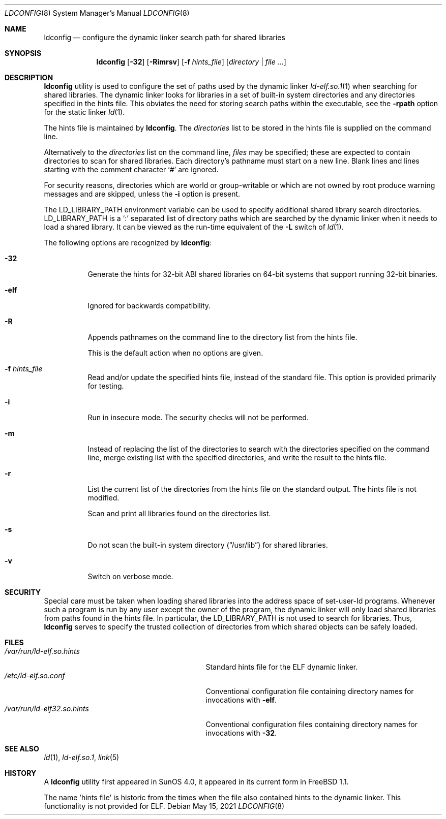 .\"
.\" Copyright (c) 1993 Paul Kranenburg
.\" All rights reserved.
.\" Copyright (c) 2021 The FreeBSD Foundation, Inc.
.\"
.\" Portions of this documentation were written by
.\" Konstantin Belousov <kib@FreeBSD.org> under sponsorship
.\" from the FreeBSD Foundation.
.\"
.\" Redistribution and use in source and binary forms, with or without
.\" modification, are permitted provided that the following conditions
.\" are met:
.\" 1. Redistributions of source code must retain the above copyright
.\"    notice, this list of conditions and the following disclaimer.
.\" 2. Redistributions in binary form must reproduce the above copyright
.\"    notice, this list of conditions and the following disclaimer in the
.\"    documentation and/or other materials provided with the distribution.
.\" 3. All advertising materials mentioning features or use of this software
.\"    must display the following acknowledgement:
.\"      This product includes software developed by Paul Kranenburg.
.\" 3. The name of the author may not be used to endorse or promote products
.\"    derived from this software without specific prior written permission
.\"
.\" THIS SOFTWARE IS PROVIDED BY THE AUTHOR ``AS IS'' AND ANY EXPRESS OR
.\" IMPLIED WARRANTIES, INCLUDING, BUT NOT LIMITED TO, THE IMPLIED WARRANTIES
.\" OF MERCHANTABILITY AND FITNESS FOR A PARTICULAR PURPOSE ARE DISCLAIMED.
.\" IN NO EVENT SHALL THE AUTHOR BE LIABLE FOR ANY DIRECT, INDIRECT,
.\" INCIDENTAL, SPECIAL, EXEMPLARY, OR CONSEQUENTIAL DAMAGES (INCLUDING, BUT
.\" NOT LIMITED TO, PROCUREMENT OF SUBSTITUTE GOODS OR SERVICES; LOSS OF USE,
.\" DATA, OR PROFITS; OR BUSINESS INTERRUPTION) HOWEVER CAUSED AND ON ANY
.\" THEORY OF LIABILITY, WHETHER IN CONTRACT, STRICT LIABILITY, OR TORT
.\" (INCLUDING NEGLIGENCE OR OTHERWISE) ARISING IN ANY WAY OUT OF THE USE OF
.\" THIS SOFTWARE, EVEN IF ADVISED OF THE POSSIBILITY OF SUCH DAMAGE.
.\"
.\" $FreeBSD$
.\"
.Dd May 15, 2021
.Dt LDCONFIG 8
.Os
.Sh NAME
.Nm ldconfig
.Nd configure the dynamic linker search path for shared libraries
.Sh SYNOPSIS
.Nm
.Op Fl 32
.Op Fl Rimrsv
.Op Fl f Ar hints_file
.Op Ar directory | Ar
.Sh DESCRIPTION
.Nm
utility is used to configure the set of paths used by the dynamic linker
.Xr ld-elf.so.1 1
when searching for shared libraries.
The dynamic linker looks for libraries in a set of built-in system directories
and any directories specified in the hints file.
This obviates the need for storing search paths within the executable,
see the
.Fl rpath
option for the static linker
.Xr ld 1 .
.Pp
The hints file is maintained by
.Nm .
The
.Ar directories
list to be stored in the hints file is supplied on the command line.
.Pp
Alternatively to the
.Ar directories
list on the command line,
.Ar files
may be specified; these are expected to contain directories
to scan for shared libraries.
Each directory's pathname must start on a new
line.
Blank lines and lines starting with the comment character
.Ql \&#
are ignored.
.Pp
For security reasons, directories which are world or group-writable or which
are not owned by root produce warning messages and are skipped, unless
the
.Fl i
option is present.
.Pp
The
.Ev LD_LIBRARY_PATH
environment variable can be used to specify additional
shared library search directories.
.Ev LD_LIBRARY_PATH
is a
.Sq \&:
separated list of directory paths which are searched by
the dynamic linker
when it needs to load a shared library.
It can be viewed as the run-time
equivalent of the
.Fl L
switch of
.Xr ld 1 .
.Pp
The following options are recognized by
.Nm :
.Bl -tag -width indent
.It Fl 32
Generate the hints for 32-bit ABI shared libraries
on 64-bit systems that support running 32-bit binaries.
.It Fl elf
Ignored for backwards compatibility.
.It Fl R
Appends pathnames on the command line to the directory list from
the hints file.
.Pp
This is the default action when no options are given.
.It Fl f Ar hints_file
Read and/or update the specified hints file, instead of the standard file.
This option is provided primarily for testing.
.It Fl i
Run in insecure mode.
The security checks will not be performed.
.It Fl m
Instead of replacing the list of the directories to search with the
directories specified on the command line, merge existing list
with the specified directories, and write the result to the hints file.
.It Fl r
List the current list of the directories from the hints file
on the standard output.
The hints file is not modified.
.Pp
Scan and print all libraries found on the directories list.
.It Fl s
Do not scan the built-in system directory
.Pq Dq /usr/lib
for shared libraries.
.It Fl v
Switch on verbose mode.
.El
.Sh SECURITY
Special care must be taken when loading shared libraries into the address
space of
.Ev set-user-Id
programs.
Whenever such a program is run by any user except the owner of the program,
the dynamic linker will only load shared libraries from paths found in
the hints file.
In particular, the
.Ev LD_LIBRARY_PATH
is not used to search for libraries.
Thus,
.Nm
serves to specify the trusted collection of directories from which
shared objects can be safely loaded.
.Sh FILES
.Bl -tag -width /var/run/ld-elf.so.hintsxxx -compact
.It Pa /var/run/ld-elf.so.hints
Standard hints file for the ELF dynamic linker.
.It Pa /etc/ld-elf.so.conf
Conventional configuration file containing directory names for
invocations with
.Fl elf .
.It Pa /var/run/ld-elf32.so.hints
Conventional configuration files containing directory names for
invocations with
.Fl 32 .
.El
.Sh SEE ALSO
.Xr ld 1 ,
.Xr ld-elf.so.1 ,
.Xr link 5
.Sh HISTORY
A
.Nm
utility first appeared in SunOS 4.0, it appeared in its current form
in
.Fx 1.1 .
.Pp
The name 'hints file' is historic from the times when the file also contained
hints to the dynamic linker.
This functionality is not provided for ELF.
